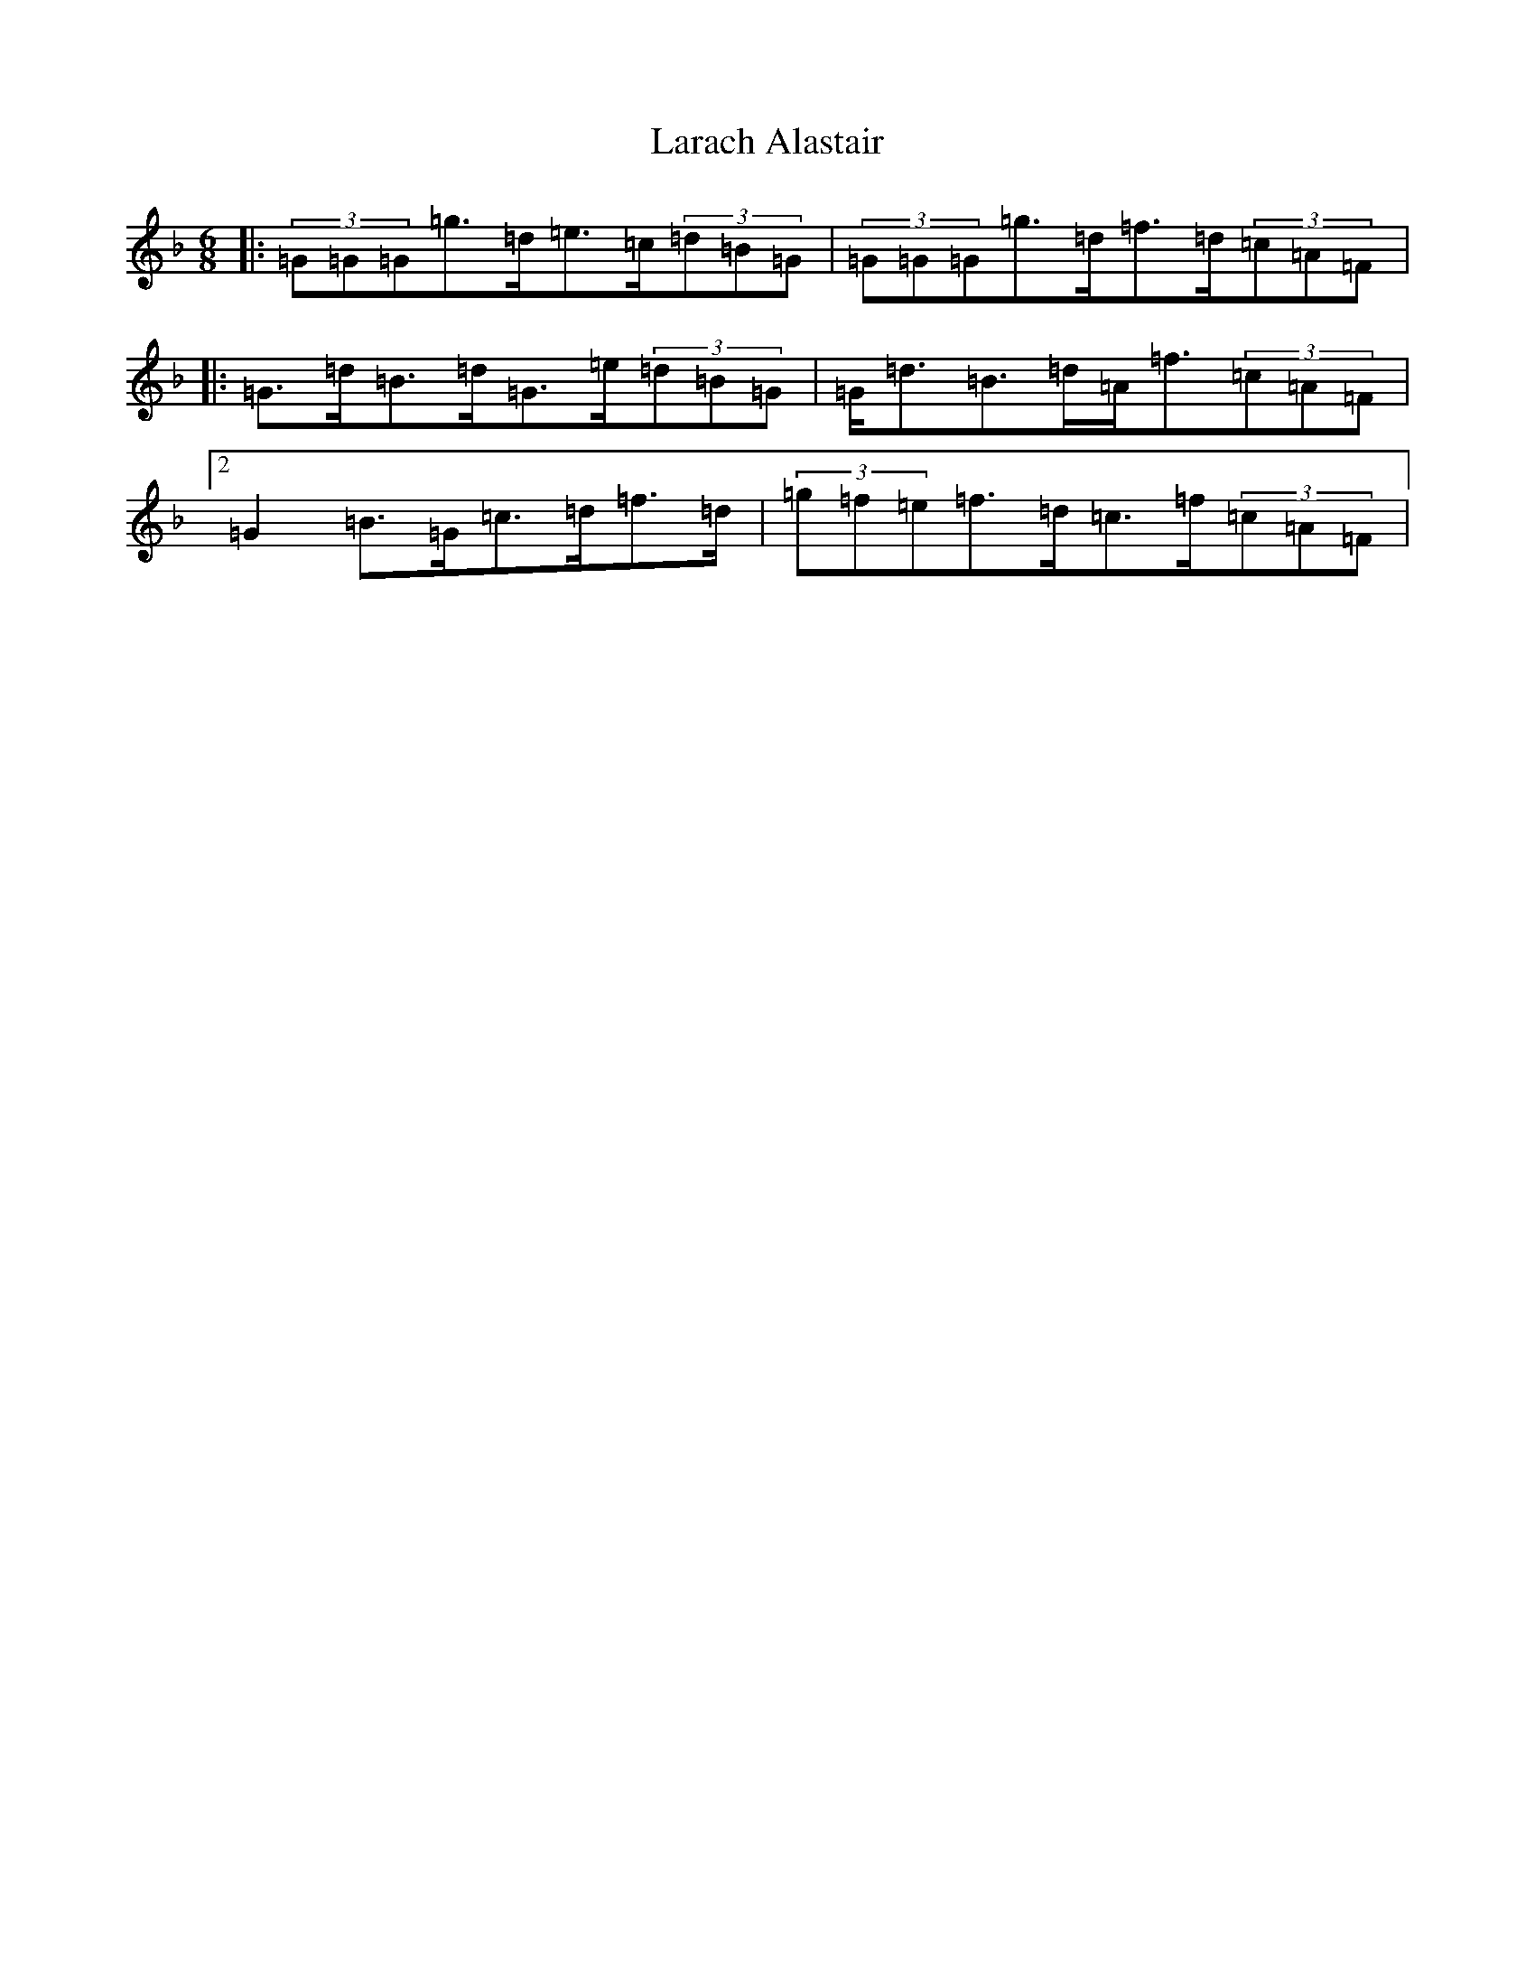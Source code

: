 X: 12048
T: Larach Alastair
S: https://thesession.org/tunes/6740#setting18363
Z: A Mixolydian
R: jig
M:6/8
L:1/8
K: C Mixolydian
|:(3=G=G=G=g>=d=e>=c(3=d=B=G|(3=G=G=G=g>=d=f>=d(3=c=A=F|:=G>=d=B>=d=G>=e(3=d=B=G|=G<=d=B>=d=A<=f(3=c=A=F|2=G2=B>=G=c>=d=f>=d|(3=g=f=e=f>=d=c>=f(3=c=A=F|
